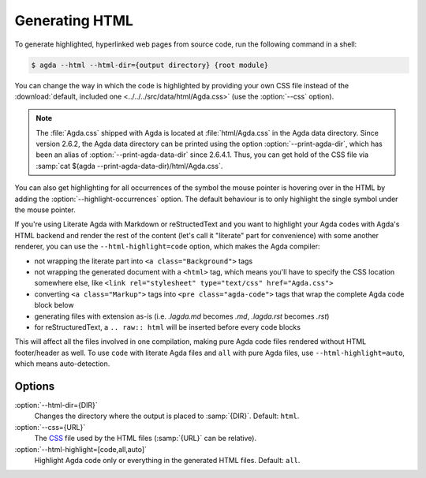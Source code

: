 .. _generating-html:

***************
Generating HTML
***************

To generate highlighted, hyperlinked web pages from source code, run
the following command in a shell:

.. code-block:: console

   $ agda --html --html-dir={output directory} {root module}

You can change the way in which the code is highlighted by providing
your own CSS file instead of the :download:`default, included one
<../../../src/data/html/Agda.css>` (use the :option:`--css` option).

.. note::

  The :file:`Agda.css` shipped with Agda is located at
  :file:`html/Agda.css` in the Agda data directory.
  Since version 2.6.2, the
  Agda data directory can be printed using the option
  :option:`--print-agda-dir`, which has been an alias of
  :option:`--print-agda-data-dir` since 2.6.4.1.
  Thus, you can get hold of the CSS file via
  :samp:`cat $(agda --print-agda-data-dir)/html/Agda.css`.

You can also get highlighting for all occurrences of the symbol the mouse pointer is
hovering over in the HTML by adding the :option:`--highlight-occurrences` option.
The default behaviour is to only highlight the single symbol under the mouse pointer.

If you're using Literate Agda with Markdown or reStructedText and you
want to highlight your Agda codes with Agda's HTML backend and render
the rest of the content (let's call it "literate" part for convenience)
with some another renderer, you can use the ``--html-highlight=code``
option, which makes the Agda compiler:

- not wrapping the literate part into ``<a class="Background">`` tags
- not wrapping the generated document with a ``<html>`` tag,
  which means you'll have to specify the CSS location somewhere else,
  like ``<link rel="stylesheet" type="text/css" href="Agda.css">``
- converting ``<a class="Markup">`` tags into
  ``<pre class="agda-code">`` tags that wrap the complete Agda code
  block below
- generating files with extension as-is (i.e. `.lagda.md` becomes
  `.md`, `.lagda.rst` becomes `.rst`)
- for reStructuredText, a ``.. raw:: html`` will be inserted
  before every code blocks

This will affect all the files involved in one compilation, making
pure Agda code files rendered without HTML footer/header as well.
To use ``code`` with literate Agda files and ``all`` with pure Agda
files, use ``--html-highlight=auto``, which means auto-detection.

Options
-------

:option:`--html-dir={DIR}`
  Changes the directory where the output is placed to
  :samp:`{DIR}`. Default: ``html``.

:option:`--css={URL}`
  The CSS_ file used by the HTML files (:samp:`{URL}` can be relative).

:option:`--html-highlight=[code,all,auto]`
  Highlight Agda code only or everything in the generated HTML files.
  Default: ``all``.

.. _CSS:  https://www.w3.org/Style/CSS/
